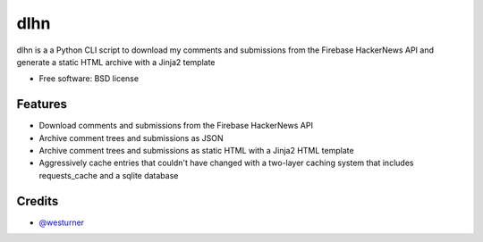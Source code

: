 ====
dlhn
====


.. image:: https://img.shields.io/pypi/v/dlhn.svg
        :target: https://pypi.python.org/pypi/dlhn

.. image:: https://img.shields.io/travis/westurner/dlhn.svg
        :target: https://travis-ci.org/westurner/dlhn

.. .. image:: https://readthedocs.org/projects/dlhn/badge/?version=latest
..        :target: https://dlhn.readthedocs.io/en/latest/?badge=latest
..        :alt: Documentation Status


.. image:: https://pyup.io/repos/github/westurner/dlhn/shield.svg
     :target: https://pyup.io/repos/github/westurner/dlhn/
     :alt: Updates



dlhn is a a Python CLI script to download my comments and submissions
from the Firebase HackerNews API
and generate a static HTML archive with a Jinja2 template


* Free software: BSD license


Features
--------

* Download comments and submissions from the Firebase HackerNews API
* Archive comment trees and submissions as JSON
* Archive comment trees and submissions as static HTML 
  with a Jinja2 HTML template
* Aggressively cache entries that couldn't have changed
  with a two-layer caching system that includes requests_cache
  and a sqlite database

Credits
-------

* `@westurner <https://github.com/westurner>`_
